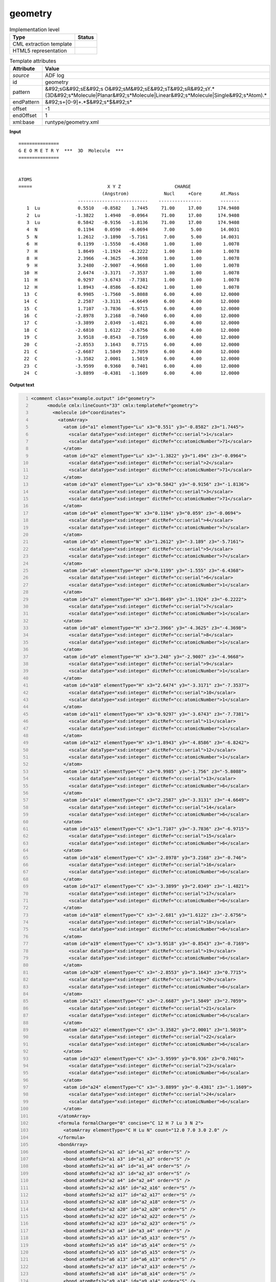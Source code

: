.. _geometry-d3e1819:

geometry
========

.. table:: Implementation level

   +----------------------------------------------------------------------------------------------------------------------------+----------------------------------------------------------------------------------------------------------------------------+
   | Type                                                                                                                       | Status                                                                                                                     |
   +============================================================================================================================+============================================================================================================================+
   | CML extraction template                                                                                                    | |image1|                                                                                                                   |
   +----------------------------------------------------------------------------------------------------------------------------+----------------------------------------------------------------------------------------------------------------------------+
   | HTML5 representation                                                                                                       | |image2|                                                                                                                   |
   +----------------------------------------------------------------------------------------------------------------------------+----------------------------------------------------------------------------------------------------------------------------+

.. table:: Template attributes

   +----------------------------------------------------------------------------------------------------------------------------+----------------------------------------------------------------------------------------------------------------------------+
   | Attribute                                                                                                                  | Value                                                                                                                      |
   +============================================================================================================================+============================================================================================================================+
   | *source*                                                                                                                   | ADF log                                                                                                                    |
   +----------------------------------------------------------------------------------------------------------------------------+----------------------------------------------------------------------------------------------------------------------------+
   | id                                                                                                                         | geometry                                                                                                                   |
   +----------------------------------------------------------------------------------------------------------------------------+----------------------------------------------------------------------------------------------------------------------------+
   | pattern                                                                                                                    | &#92;sG&#92;sE&#92;s                                                                                                       |
   |                                                                                                                            | O&#92;sM&#92;sE&#92;sT&#92;sR&#92;sY.*(3D&#92;s*Molecule|Planar&#92;s*Molecule|Linear&#92;s*Molecule|Single&#92;s*Atom).\* |
   +----------------------------------------------------------------------------------------------------------------------------+----------------------------------------------------------------------------------------------------------------------------+
   | endPattern                                                                                                                 | &#92;s+[0-9]+.*$&#92;s*$&#92;s\*                                                                                           |
   +----------------------------------------------------------------------------------------------------------------------------+----------------------------------------------------------------------------------------------------------------------------+
   | offset                                                                                                                     | -1                                                                                                                         |
   +----------------------------------------------------------------------------------------------------------------------------+----------------------------------------------------------------------------------------------------------------------------+
   | endOffset                                                                                                                  | 1                                                                                                                          |
   +----------------------------------------------------------------------------------------------------------------------------+----------------------------------------------------------------------------------------------------------------------------+
   | xml:base                                                                                                                   | runtype/geometry.xml                                                                                                       |
   +----------------------------------------------------------------------------------------------------------------------------+----------------------------------------------------------------------------------------------------------------------------+

.. container:: formalpara-title

   **Input**

::

    ===============
    G E O M E T R Y  ***  3D  Molecule  ***
    ===============
     

    ATOMS
    =====                            X Y Z                    CHARGE
                                   (Angstrom)             Nucl     +Core       At.Mass
                          --------------------------    ----------------       -------
       1  Lu              0.5510   -0.8582    1.7445     71.00     17.00      174.9408
       2  Lu             -1.3822    1.4940   -0.0964     71.00     17.00      174.9408
       3  Lu              0.5842   -0.9156   -1.8136     71.00     17.00      174.9408
       4  N               0.1194    0.0590   -0.0694      7.00      5.00       14.0031
       5  N               1.2612   -3.1890   -5.7161      7.00      5.00       14.0031
       6  H               0.1199   -1.5550   -6.4368      1.00      1.00        1.0078
       7  H               1.8649   -1.1924   -6.2222      1.00      1.00        1.0078
       8  H               2.3966   -4.3625   -4.3698      1.00      1.00        1.0078
       9  H               3.2480   -2.9007   -4.9668      1.00      1.00        1.0078
      10  H               2.6474   -3.3171   -7.3537      1.00      1.00        1.0078
      11  H               0.9297   -3.6743   -7.7381      1.00      1.00        1.0078
      12  H               1.8943   -4.8586   -6.8242      1.00      1.00        1.0078
      13  C               0.9985   -1.7560   -5.8088      6.00      4.00       12.0000
      14  C               2.2587   -3.3131   -4.6649      6.00      4.00       12.0000
      15  C               1.7107   -3.7836   -6.9715      6.00      4.00       12.0000
      16  C              -2.8978    3.2168   -0.7460      6.00      4.00       12.0000
      17  C              -3.3899    2.0349   -1.4821      6.00      4.00       12.0000
      18  C              -2.6810    1.6122   -2.6756      6.00      4.00       12.0000
      19  C               3.9518   -0.8543   -0.7169      6.00      4.00       12.0000
      20  C              -2.8553    3.1643    0.7715      6.00      4.00       12.0000
      21  C              -2.6687    1.5849    2.7059      6.00      4.00       12.0000
      22  C              -3.3582    2.0001    1.5019      6.00      4.00       12.0000
      23  C              -3.9599    0.9360    0.7401      6.00      4.00       12.0000
      24  C              -3.8899   -0.4381   -1.1609      6.00      4.00       12.0000


       

.. container:: formalpara-title

   **Output text**

.. code:: xml
   :number-lines:

   <comment class="example.output" id="geometry">
         <module cmlx:lineCount="33" cmlx:templateRef="geometry">
           <molecule id="coordinates">
             <atomArray>
               <atom id="a1" elementType="Lu" x3="0.551" y3="-0.8582" z3="1.7445">
                 <scalar dataType="xsd:integer" dictRef="cc:serial">1</scalar>
                 <scalar dataType="xsd:integer" dictRef="cc:atomicNumber">71</scalar>
               </atom>
               <atom id="a2" elementType="Lu" x3="-1.3822" y3="1.494" z3="-0.0964">
                 <scalar dataType="xsd:integer" dictRef="cc:serial">2</scalar>
                 <scalar dataType="xsd:integer" dictRef="cc:atomicNumber">71</scalar>
               </atom>
               <atom id="a3" elementType="Lu" x3="0.5842" y3="-0.9156" z3="-1.8136">
                 <scalar dataType="xsd:integer" dictRef="cc:serial">3</scalar>
                 <scalar dataType="xsd:integer" dictRef="cc:atomicNumber">71</scalar>
               </atom>
               <atom id="a4" elementType="N" x3="0.1194" y3="0.059" z3="-0.0694">
                 <scalar dataType="xsd:integer" dictRef="cc:serial">4</scalar>
                 <scalar dataType="xsd:integer" dictRef="cc:atomicNumber">7</scalar>
               </atom>
               <atom id="a5" elementType="N" x3="1.2612" y3="-3.189" z3="-5.7161">
                 <scalar dataType="xsd:integer" dictRef="cc:serial">5</scalar>
                 <scalar dataType="xsd:integer" dictRef="cc:atomicNumber">7</scalar>
               </atom>
               <atom id="a6" elementType="H" x3="0.1199" y3="-1.555" z3="-6.4368">
                 <scalar dataType="xsd:integer" dictRef="cc:serial">6</scalar>
                 <scalar dataType="xsd:integer" dictRef="cc:atomicNumber">1</scalar>
               </atom>
               <atom id="a7" elementType="H" x3="1.8649" y3="-1.1924" z3="-6.2222">
                 <scalar dataType="xsd:integer" dictRef="cc:serial">7</scalar>
                 <scalar dataType="xsd:integer" dictRef="cc:atomicNumber">1</scalar>
               </atom>
               <atom id="a8" elementType="H" x3="2.3966" y3="-4.3625" z3="-4.3698">
                 <scalar dataType="xsd:integer" dictRef="cc:serial">8</scalar>
                 <scalar dataType="xsd:integer" dictRef="cc:atomicNumber">1</scalar>
               </atom>
               <atom id="a9" elementType="H" x3="3.248" y3="-2.9007" z3="-4.9668">
                 <scalar dataType="xsd:integer" dictRef="cc:serial">9</scalar>
                 <scalar dataType="xsd:integer" dictRef="cc:atomicNumber">1</scalar>
               </atom>
               <atom id="a10" elementType="H" x3="2.6474" y3="-3.3171" z3="-7.3537">
                 <scalar dataType="xsd:integer" dictRef="cc:serial">10</scalar>
                 <scalar dataType="xsd:integer" dictRef="cc:atomicNumber">1</scalar>
               </atom>
               <atom id="a11" elementType="H" x3="0.9297" y3="-3.6743" z3="-7.7381">
                 <scalar dataType="xsd:integer" dictRef="cc:serial">11</scalar>
                 <scalar dataType="xsd:integer" dictRef="cc:atomicNumber">1</scalar>
               </atom>
               <atom id="a12" elementType="H" x3="1.8943" y3="-4.8586" z3="-6.8242">
                 <scalar dataType="xsd:integer" dictRef="cc:serial">12</scalar>
                 <scalar dataType="xsd:integer" dictRef="cc:atomicNumber">1</scalar>
               </atom>
               <atom id="a13" elementType="C" x3="0.9985" y3="-1.756" z3="-5.8088">
                 <scalar dataType="xsd:integer" dictRef="cc:serial">13</scalar>
                 <scalar dataType="xsd:integer" dictRef="cc:atomicNumber">6</scalar>
               </atom>
               <atom id="a14" elementType="C" x3="2.2587" y3="-3.3131" z3="-4.6649">
                 <scalar dataType="xsd:integer" dictRef="cc:serial">14</scalar>
                 <scalar dataType="xsd:integer" dictRef="cc:atomicNumber">6</scalar>
               </atom>
               <atom id="a15" elementType="C" x3="1.7107" y3="-3.7836" z3="-6.9715">
                 <scalar dataType="xsd:integer" dictRef="cc:serial">15</scalar>
                 <scalar dataType="xsd:integer" dictRef="cc:atomicNumber">6</scalar>
               </atom>
               <atom id="a16" elementType="C" x3="-2.8978" y3="3.2168" z3="-0.746">
                 <scalar dataType="xsd:integer" dictRef="cc:serial">16</scalar>
                 <scalar dataType="xsd:integer" dictRef="cc:atomicNumber">6</scalar>
               </atom>
               <atom id="a17" elementType="C" x3="-3.3899" y3="2.0349" z3="-1.4821">
                 <scalar dataType="xsd:integer" dictRef="cc:serial">17</scalar>
                 <scalar dataType="xsd:integer" dictRef="cc:atomicNumber">6</scalar>
               </atom>
               <atom id="a18" elementType="C" x3="-2.681" y3="1.6122" z3="-2.6756">
                 <scalar dataType="xsd:integer" dictRef="cc:serial">18</scalar>
                 <scalar dataType="xsd:integer" dictRef="cc:atomicNumber">6</scalar>
               </atom>
               <atom id="a19" elementType="C" x3="3.9518" y3="-0.8543" z3="-0.7169">
                 <scalar dataType="xsd:integer" dictRef="cc:serial">19</scalar>
                 <scalar dataType="xsd:integer" dictRef="cc:atomicNumber">6</scalar>
               </atom>
               <atom id="a20" elementType="C" x3="-2.8553" y3="3.1643" z3="0.7715">
                 <scalar dataType="xsd:integer" dictRef="cc:serial">20</scalar>
                 <scalar dataType="xsd:integer" dictRef="cc:atomicNumber">6</scalar>
               </atom>
               <atom id="a21" elementType="C" x3="-2.6687" y3="1.5849" z3="2.7059">
                 <scalar dataType="xsd:integer" dictRef="cc:serial">21</scalar>
                 <scalar dataType="xsd:integer" dictRef="cc:atomicNumber">6</scalar>
               </atom>
               <atom id="a22" elementType="C" x3="-3.3582" y3="2.0001" z3="1.5019">
                 <scalar dataType="xsd:integer" dictRef="cc:serial">22</scalar>
                 <scalar dataType="xsd:integer" dictRef="cc:atomicNumber">6</scalar>
               </atom>
               <atom id="a23" elementType="C" x3="-3.9599" y3="0.936" z3="0.7401">
                 <scalar dataType="xsd:integer" dictRef="cc:serial">23</scalar>
                 <scalar dataType="xsd:integer" dictRef="cc:atomicNumber">6</scalar>
               </atom>
               <atom id="a24" elementType="C" x3="-3.8899" y3="-0.4381" z3="-1.1609">
                 <scalar dataType="xsd:integer" dictRef="cc:serial">24</scalar>
                 <scalar dataType="xsd:integer" dictRef="cc:atomicNumber">6</scalar>
               </atom>
             </atomArray>
             <formula formalCharge="0" concise="C 12 H 7 Lu 3 N 2">
               <atomArray elementType="C H Lu N" count="12.0 7.0 3.0 2.0" />
             </formula>
             <bondArray>
               <bond atomRefs2="a1 a2" id="a1_a2" order="S" />
               <bond atomRefs2="a1 a3" id="a1_a3" order="S" />
               <bond atomRefs2="a1 a4" id="a1_a4" order="S" />
               <bond atomRefs2="a2 a3" id="a2_a3" order="S" />
               <bond atomRefs2="a2 a4" id="a2_a4" order="S" />
               <bond atomRefs2="a2 a16" id="a2_a16" order="S" />
               <bond atomRefs2="a2 a17" id="a2_a17" order="S" />
               <bond atomRefs2="a2 a18" id="a2_a18" order="S" />
               <bond atomRefs2="a2 a20" id="a2_a20" order="S" />
               <bond atomRefs2="a2 a22" id="a2_a22" order="S" />
               <bond atomRefs2="a2 a23" id="a2_a23" order="S" />
               <bond atomRefs2="a3 a4" id="a3_a4" order="S" />
               <bond atomRefs2="a5 a13" id="a5_a13" order="S" />
               <bond atomRefs2="a5 a14" id="a5_a14" order="S" />
               <bond atomRefs2="a5 a15" id="a5_a15" order="S" />
               <bond atomRefs2="a6 a13" id="a6_a13" order="S" />
               <bond atomRefs2="a7 a13" id="a7_a13" order="S" />
               <bond atomRefs2="a8 a14" id="a8_a14" order="S" />
               <bond atomRefs2="a9 a14" id="a9_a14" order="S" />
               <bond atomRefs2="a10 a15" id="a10_a15" order="S" />
               <bond atomRefs2="a11 a15" id="a11_a15" order="S" />
               <bond atomRefs2="a12 a15" id="a12_a15" order="S" />
               <bond atomRefs2="a16 a17" id="a16_a17" order="S" />
               <bond atomRefs2="a16 a20" id="a16_a20" order="S" />
               <bond atomRefs2="a17 a18" id="a17_a18" order="S" />
               <bond atomRefs2="a20 a22" id="a20_a22" order="S" />
               <bond atomRefs2="a21 a22" id="a21_a22" order="S" />
               <bond atomRefs2="a22 a23" id="a22_a23" order="S" />
             </bondArray>
             <property dictRef="cml:molmass">
               <scalar dataType="xsd:double" units="unit:dalton">704.0983800000001</scalar>
             </property>
           </molecule>
         </module>   
       </comment>

.. container:: formalpara-title

   **Template definition**

.. code:: xml
   :number-lines:

   <templateList>  <template id="coordinates" name="coordinates" pattern="\s*ATOMS.*" endPattern="\s+[0-9]+.*$\s*$\s*" endPattern2="~" endOffset="1">    <record repeat="4" />    <record id="atom" repeat="*" makeArray="true">{I,cc:serial}{A,cc:elementType}{F,cc:x3,unit:angstrom}{F,cc:y3,unit:angstrom}{F,cc:z3,unit:angstrom}.*</record>    <transform process="createMolecule" xpath=".//cml:list[@cmlx:templateRef='atom']/cml:array" id="coordinates" />    <transform process="pullup" repeat="2" xpath=".//cml:molecule" />    <transform process="delete" xpath=".//cml:list[count(*)=0]" />    <transform process="delete" xpath=".//cml:list[count(*)=0]" />    <transform process="delete" xpath=".//cml:module[count(*)=0]" />            
           </template>   
       </templateList>

.. |image1| image:: ../../imgs/Total.png
.. |image2| image:: ../../imgs/Total.png
